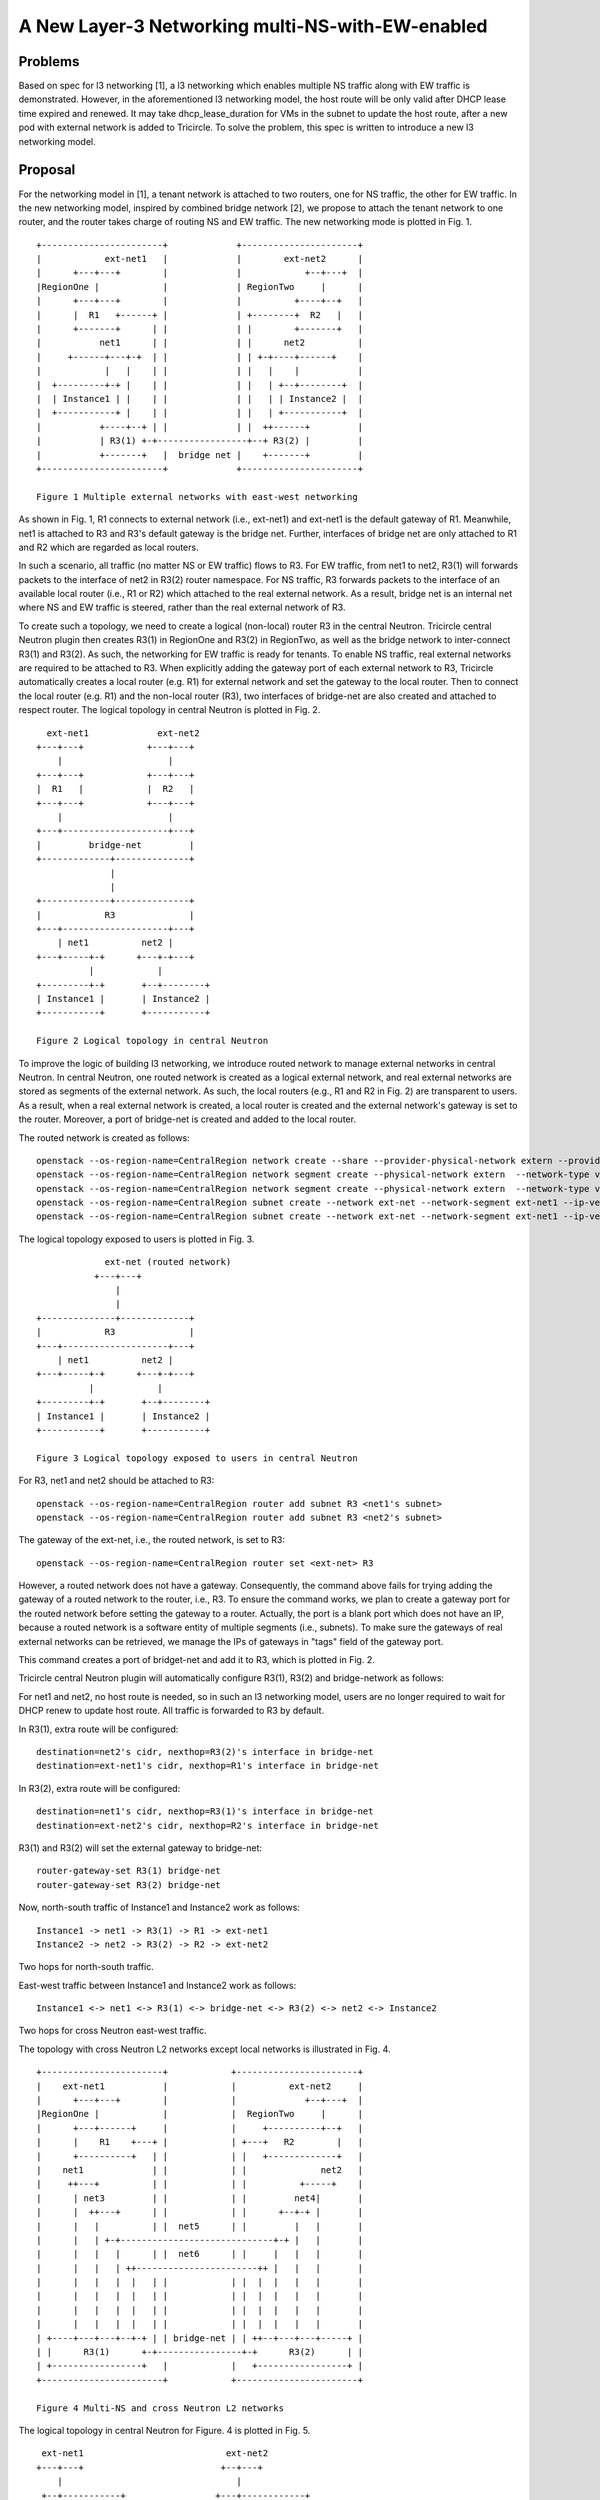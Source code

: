 =================================================
A New Layer-3 Networking multi-NS-with-EW-enabled
=================================================

Problems
========
Based on spec for l3 networking [1], a l3 networking which enables multiple
NS traffic along with EW traffic is demonstrated. However, in the
aforementioned l3 networking model, the host route will be only valid after
DHCP lease time expired and renewed. It may take dhcp_lease_duration for VMs
in the subnet to update the host route, after a new pod with external
network is added to Tricircle. To solve the problem, this spec is written
to introduce a new l3 networking model.

Proposal
========
For the networking model in [1], a tenant network is attached to two
routers, one for NS traffic, the other for EW traffic. In the new networking
model, inspired by combined bridge network [2], we propose to attach the
tenant network to one router, and the router takes charge of routing NS
and EW traffic. The new networking mode is plotted in Fig. 1. ::

    +-----------------------+             +----------------------+
    |            ext-net1   |             |        ext-net2      |
    |      +---+---+        |             |            +--+---+  |
    |RegionOne |            |             | RegionTwo     |      |
    |      +---+---+        |             |          +----+--+   |
    |      |  R1   +------+ |             | +--------+  R2   |   |
    |      +-------+      | |             | |        +-------+   |
    |           net1      | |             | |      net2          |
    |     +------+---+-+  | |             | | +-+----+------+    |
    |            |   |    | |             | |   |    |           |
    |  +---------+-+ |    | |             | |   | +--+--------+  |
    |  | Instance1 | |    | |             | |   | | Instance2 |  |
    |  +-----------+ |    | |             | |   | +-----------+  |
    |           +----+--+ | |             | |  ++------+         |
    |           | R3(1) +-+-----------------+--+ R3(2) |         |
    |           +-------+   |  bridge net |    +-------+         |
    +-----------------------+             +----------------------+

    Figure 1 Multiple external networks with east-west networking

As shown in Fig. 1, R1 connects to external network (i.e., ext-net1) and
ext-net1 is the default gateway of R1. Meanwhile, net1 is attached to R3
and R3's default gateway is the bridge net. Further, interfaces of bridge
net are only attached to R1 and R2 which are regarded as local routers.

In such a scenario, all traffic (no matter NS or EW traffic) flows to R3.
For EW traffic, from net1 to net2, R3(1) will forwards packets to the
interface of net2 in R3(2) router namespace. For NS traffic, R3 forwards
packets to the interface of an available local router (i.e., R1 or R2)
which attached to the real external network. As a result, bridge net is
an internal net where NS and EW traffic is steered, rather than the real
external network of R3.

To create such a topology, we need to create a logical (non-local) router
R3 in the central Neutron. Tricircle central Neutron plugin then creates
R3(1) in RegionOne and R3(2) in RegionTwo, as well as the bridge network
to inter-connect R3(1) and R3(2). As such, the networking for EW traffic
is ready for tenants. To enable NS traffic, real external networks are
required to be attached to R3. When explicitly adding the gateway port
of each external network to R3, Tricircle automatically creates a local
router (e.g. R1) for external network and set the gateway to the local
router. Then to connect the local router (e.g. R1) and the non-local
router (R3), two interfaces of bridge-net are also created and attached
to respect router. The logical topology in central Neutron is plotted
in Fig. 2. ::

      ext-net1             ext-net2
    +---+---+            +---+---+
        |                    |
    +---+---+            +---+---+
    |  R1   |            |  R2   |
    +---+---+            +---+---+
        |                    |
    +---+--------------------+---+
    |         bridge-net         |
    +-------------+--------------+
                  |
                  |
    +-------------+--------------+
    |            R3              |
    +---+--------------------+---+
        | net1          net2 |
    +---+-----+-+      +---+-+---+
              |            |
    +---------+-+       +--+--------+
    | Instance1 |       | Instance2 |
    +-----------+       +-----------+

    Figure 2 Logical topology in central Neutron

To improve the logic of building l3 networking, we introduce routed network to
manage external networks in central Neutron. In central Neutron, one routed
network is created as a logical external network, and real external networks
are stored as segments of the external network. As such, the local routers
(e.g., R1 and R2 in Fig. 2) are transparent to users. As a result, when a real
external network is created, a local router is created and the external
network's gateway is set to the router. Moreover, a port of bridge-net is
created and added to the local router.

The routed network is created as follows: ::

    openstack --os-region-name=CentralRegion network create --share --provider-physical-network extern --provider-network-type vlan --provider-segment 3005 ext-net
    openstack --os-region-name=CentralRegion network segment create --physical-network extern  --network-type vlan --segment 3005 --network ext-net ext-sm-net1
    openstack --os-region-name=CentralRegion network segment create --physical-network extern  --network-type vlan --segment 3005 --network ext-net ext-sm-net2
    openstack --os-region-name=CentralRegion subnet create --network ext-net --network-segment ext-net1 --ip-version 4 --subnet-range 203.0.113.0/24 net1-subnet-v4
    openstack --os-region-name=CentralRegion subnet create --network ext-net --network-segment ext-net1 --ip-version 4 --subnet-range 203.0.114.0/24 net2--subnet-v4

The logical topology exposed to users is plotted in Fig. 3. ::

                 ext-net (routed network)
               +---+---+
                   |
                   |
    +--------------+-------------+
    |            R3              |
    +---+--------------------+---+
        | net1          net2 |
    +---+-----+-+      +---+-+---+
              |            |
    +---------+-+       +--+--------+
    | Instance1 |       | Instance2 |
    +-----------+       +-----------+

    Figure 3 Logical topology exposed to users in central Neutron

For R3, net1 and net2 should be attached to R3: ::

    openstack --os-region-name=CentralRegion router add subnet R3 <net1's subnet>
    openstack --os-region-name=CentralRegion router add subnet R3 <net2's subnet>

The gateway of the ext-net, i.e., the routed network, is set to R3: ::

    openstack --os-region-name=CentralRegion router set <ext-net> R3

However, a routed network does not have a gateway. Consequently, the command
above fails for trying adding the gateway of a routed network to the router,
i.e., R3. To ensure the command works, we plan to create a gateway port for
the routed network before setting the gateway to a router. Actually, the port
is a blank port which does not have an IP, because a routed network is a
software entity of multiple segments (i.e., subnets). To make sure the
gateways of real external networks can be retrieved, we manage the IPs of
gateways in "tags" field of the gateway port.

This command creates a port of bridget-net and add it to R3, which is plotted in
Fig. 2.

Tricircle central Neutron plugin will automatically configure R3(1), R3(2)
and bridge-network as follows:

For net1 and net2, no host route is needed, so in such an l3 networking
model, users are no longer required to wait for DHCP renew to update
host route. All traffic is forwarded to R3 by default.

In R3(1), extra route will be configured: ::

    destination=net2's cidr, nexthop=R3(2)'s interface in bridge-net
    destination=ext-net1's cidr, nexthop=R1's interface in bridge-net

In R3(2), extra route will be configured: ::

    destination=net1's cidr, nexthop=R3(1)'s interface in bridge-net
    destination=ext-net2's cidr, nexthop=R2's interface in bridge-net

R3(1) and R3(2) will set the external gateway to bridge-net: ::

    router-gateway-set R3(1) bridge-net
    router-gateway-set R3(2) bridge-net

Now, north-south traffic of Instance1 and Instance2 work as follows: ::

    Instance1 -> net1 -> R3(1) -> R1 -> ext-net1
    Instance2 -> net2 -> R3(2) -> R2 -> ext-net2

Two hops for north-south traffic.

East-west traffic between Instance1 and Instance2 work as follows: ::

    Instance1 <-> net1 <-> R3(1) <-> bridge-net <-> R3(2) <-> net2 <-> Instance2

Two hops for cross Neutron east-west traffic.

The topology with cross Neutron L2 networks except local networks is
illustrated in Fig. 4. ::

    +-----------------------+            +-----------------------+
    |    ext-net1           |            |          ext-net2     |
    |      +---+---+        |            |             +--+---+  |
    |RegionOne |            |            |  RegionTwo     |      |
    |      +---+------+     |            |     +----------+--+   |
    |      |    R1    +---+ |            | +---+   R2        |   |
    |      +----------+   | |            | |   +-------------+   |
    |    net1             | |            | |              net2   |
    |     ++---+          | |            | |          +-----+    |
    |      | net3         | |            | |         net4|       |
    |      |  ++---+      | |            | |      +--+-+ |       |
    |      |   |          | |  net5      | |         |   |       |
    |      |   | +-+-----------------------------+-+ |   |       |
    |      |   |   |      | |  net6      | |     |   |   |       |
    |      |   |   | ++-----------------------++ |   |   |       |
    |      |   |   |  |   | |            | |  |  |   |   |       |
    |      |   |   |  |   | |            | |  |  |   |   |       |
    |      |   |   |  |   | |            | |  |  |   |   |       |
    |      |   |   |  |   | |            | |  |  |   |   |       |
    | +----+---+---+--+-+ | | bridge-net | | ++--+---+---+-----+ |
    | |      R3(1)      +-+----------------+-+      R3(2)      | |
    | +-----------------+   |            |   +-----------------+ |
    +-----------------------+            +-----------------------+

    Figure 4 Multi-NS and cross Neutron L2 networks

The logical topology in central Neutron for Figure. 4 is plotted in Fig. 5. ::

     ext-net1                           ext-net2
    +---+---+                          +--+---+
        |                                 |
     +--+-----------+                 +---+------------+
     |    R1        |                 |      R2        |
     +----------+---+                 +----+-----------+
                |                          |
     +----------+--------------------------+-----------+
     |                   bridge-net                    |
     +-----------------------+-------------------------+
                             |
     +-----------------------+-------------------------+
     |                    R3                           |
     +--+----+------+-----------------+---------+----+-+
        |    |      |                 |         |    |
        |    |      |                 |         |    |
        |    |      |                 |         |    |
        |    |    +-+--------------------+      |    |
        |    |     net5               |         |    |
        |    |         +--------------+------+  |    |
        |    |            net6                  |    |
        |  +-+---+                          +---+-+  |
        |   net3                             net2    |
      +-+---+                                    +---+-+
       net1                                       net4

    Figure 5 Logical topology in central Neutron with cross Neutron L2 network

By adding networks to R3, EW traffic is routed by R3.

For net5 in RegionOne, extra route in R3(1) should be added: ::

    destination=net1's cidr, nexthop=<net5-R3-RegionOne-interface's IP>
    destination=net3's cidr, nexthop=<net5-R3-RegionOne-interface's IP>

For net5 in RegionTwo, extra route in R3(2) should be added: ::

    destination=net1's cidr, nexthop=<net5-R3-RegionTwo-interface's id>
    destination=net3's cidr, nexthop=<net5-R3-RegionTwo-interface's IP>

The east-west traffic between these networks will work as follows::

    net1 <-> R3 <-> net3
    net1 <-> R3 <-> net5
    net1 <-> R3 <-> net6
    net3 <-> R3 <-> net5
    net3 <-> R3 <-> net6
    net5 <-> R3 <-> net6

For NS traffic, the route to external network is already configured,
so NS traffic is routed to R1 or R2.

Implementation
==============

Part 0: add an option in local.conf to enable the new l3 networking model

Add an option "ENABLE_HOST_ROUTE_INDEPENDENT_L3_NETWORKING", whose value
is TRUE or FALSE, to indicate whether users expect to adopt such new l3
networking model.

Part 1: enable external network creation with transparent (local) router

This part mainly ensures a real external network is created along with a
local router, and set the gateway of the external network to the router.
As shown in Fig. 2, when ext-net1 is created, R1 is created, too. And the
gateway of ext-net1 is set to R1. Moreover, the local router, e.g. R1, is
transparent to users. In other words, users only create external network,
while tricircle complete the creation of the local router. As a result,
users are unaware of the local routers.

Part 2: enable routed network and gateway setting process

This part enables routed network in the central neutron. Meanwhile, this
part also needs to complete the process of setting gateway of the routed
network to the distributed router, e.g. R3 in Fig. 2. Here since the routed
network is a software entity of multiple real external networks, the gateway
ip of the routed network is set as NULL. And the gateway ips of real external
networks is planned to stored in tag field of the routed network. So this
part mainly deal with the blank gateway ip of the routed network when setting
gateway to the router.

Part 3: modify floating ip creation

In the existing l3 networking, external network and tenant network is
connected by a router, so implementing floating ip only needs NAT once.
However, in the new l3 networking model, as shown in Fig. 2, external network
and tenant network connect two routers, respectively. And the two routers
are connected by bridge network. So implementing floating ip needs to be NATed
twice. This part mainly deal with such an issue.

Data Model Impact
=================

None

Dependencies
============

None

Documentation Impact
====================

1. Add a new guide for North South Networking via Multiple External Networks
   with east-west enabled.
2. Release notes.

Reference
=========

[1] https://github.com/openstack/tricircle/blob/master/specs/pike/l3-networking-multi-NS-with-EW-enabled.rst
[2] https://github.com/openstack/tricircle/blob/master/specs/ocata/l3-networking-combined-bridge-net.rst
